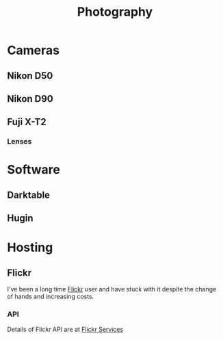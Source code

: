 :PROPERTIES:
:ID:       5253f936-28e2-416c-8541-6081c1ac4f0c
:mtime:    20240511204735 20240511084447
:ctime:    20240511084447
:END:
#+TITLE: Photography
#+FILETAGS: :photography:pictures:

* Cameras

** Nikon D50

** Nikon D90

** Fuji X-T2

*** Lenses

* Software

** Darktable

** Hugin

* Hosting

** Flickr

I've been a long time [[https://www.flickr.com/photos/slackline][Flickr]] user and have stuck with it despite the change of hands and increasing costs.

*** API

Details of Flickr API are at [[https://www.flickr.com/services/feeds/][Flickr Services]]
